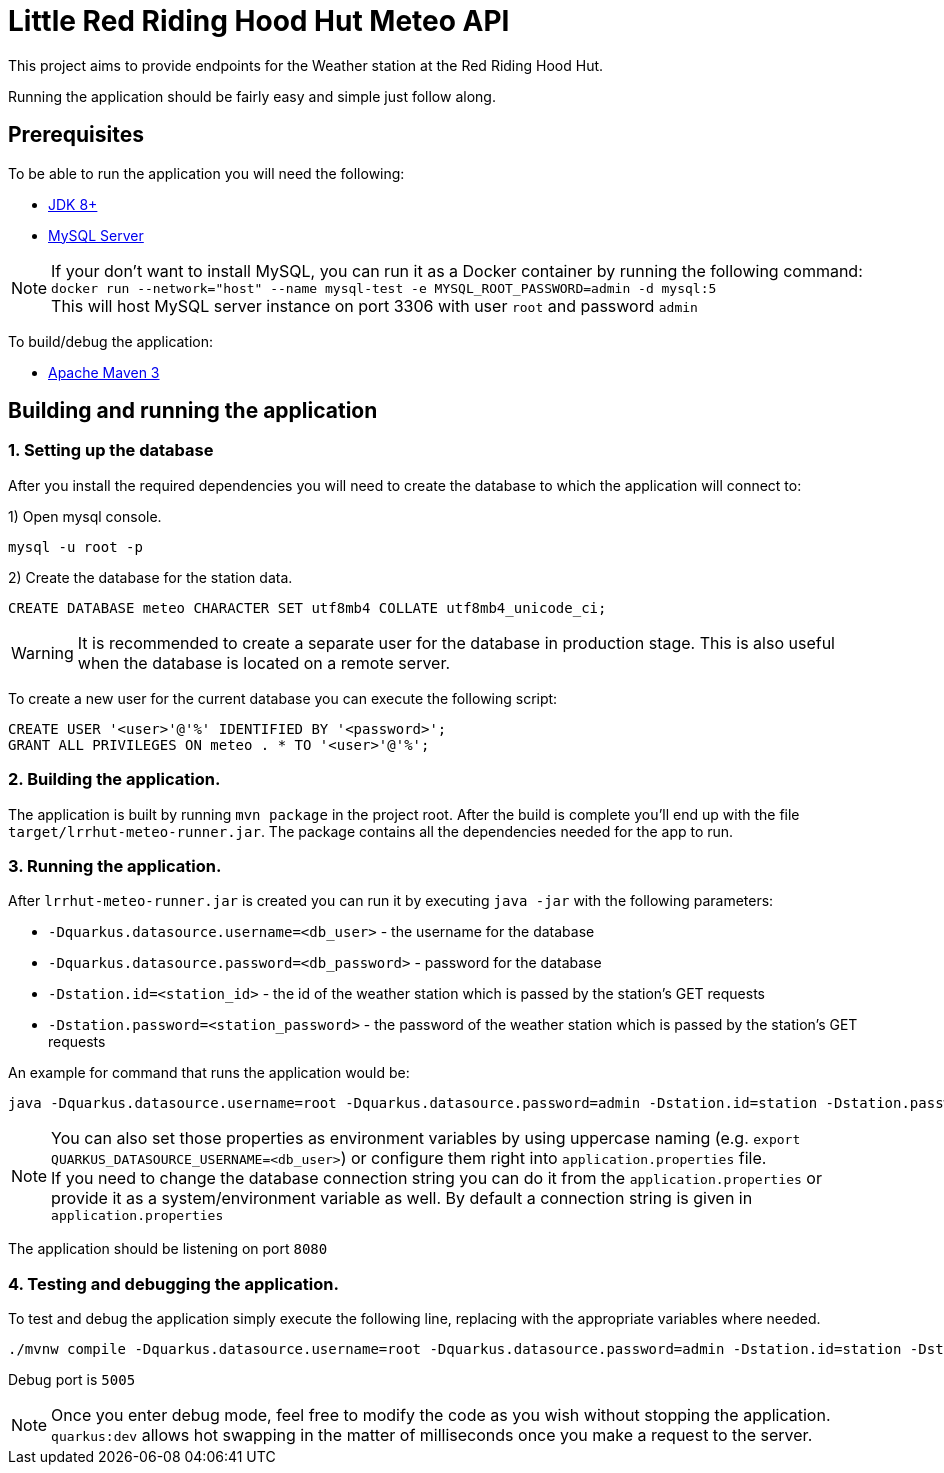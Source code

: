 = Little Red Riding Hood Hut Meteo API

This project aims to provide endpoints for the Weather station at the Red Riding Hood Hut.

Running the application should be fairly easy and simple just follow along.

== Prerequisites

To be able to run the application you will need the following:

* https://adoptopenjdk.net/[JDK 8+]
* https://dev.mysql.com/downloads/mysql/[MySQL Server]

NOTE: If your don't want to install MySQL, you can run it as a Docker container by running the following command:
`docker run --network="host" --name mysql-test -e MYSQL_ROOT_PASSWORD=admin -d mysql:5`
 +
 This will host MySQL server instance on port 3306 with user `root` and password `admin`

To build/debug the application:

* https://maven.apache.org/[Apache Maven 3]

== Building and running the application

=== 1. Setting up the database
After you install the required dependencies you will need to create the database to which the application will connect to:

1) Open mysql console.

[source, shell]
----
mysql -u root -p
----

2) Create the database for the station data.

[source, sql]
----
CREATE DATABASE meteo CHARACTER SET utf8mb4 COLLATE utf8mb4_unicode_ci;
----

WARNING: It is recommended to create a separate user for the database in production stage.
This is also useful when the database is located on a remote server.

To create a new user for the current database you can execute the following script:

[source, sql]
----
CREATE USER '<user>'@'%' IDENTIFIED BY '<password>';
GRANT ALL PRIVILEGES ON meteo . * TO '<user>'@'%';
----

=== 2. Building the application.

The application is built by running `mvn package` in the project root.
After the build is complete you'll end up with the file `target/lrrhut-meteo-runner.jar`.
The package contains all the dependencies needed for the app to run.

=== 3. Running the application.

After `lrrhut-meteo-runner.jar` is created you can run it by executing `java -jar` with the following parameters:

* `-Dquarkus.datasource.username=<db_user>` - the username for the database
* `-Dquarkus.datasource.password=<db_password>` - password for the database
* `-Dstation.id=<station_id>` - the id of the weather station which is passed by the station's GET requests
* `-Dstation.password=<station_password>` - the password of the weather station which is passed by the station's GET requests

An example for command that runs the application would be:

[source, shell]
----
java -Dquarkus.datasource.username=root -Dquarkus.datasource.password=admin -Dstation.id=station -Dstation.password=12345 -jar /loc/to/lrrhut-meteo-runner.jar
----

NOTE: You can also set those properties as environment variables by using uppercase naming (e.g. `export QUARKUS_DATASOURCE_USERNAME=<db_user>`)
 or configure them right into `application.properties` file.
 +
 If you need to change the database connection string you can do it from the `application.properties` or provide it as a system/environment variable as well.
 By default a connection string is given in `application.properties`

The application should be listening on port `8080`

=== 4. Testing and debugging the application.

To test and debug the application simply execute the following line, replacing with the appropriate variables where needed.

[source, shell]
----
./mvnw compile -Dquarkus.datasource.username=root -Dquarkus.datasource.password=admin -Dstation.id=station -Dstation.password=12345 quarkus:dev
----
Debug port is `5005`

NOTE: Once you enter debug mode, feel free to modify the code as you wish without stopping the application.
`quarkus:dev` allows hot swapping in the matter of milliseconds once you make a request to the server.